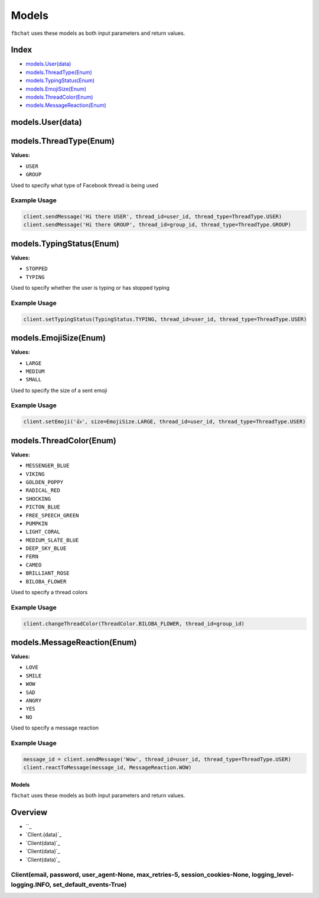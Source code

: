 ======
Models
======

``fbchat`` uses these models as both input parameters and return values.

Index
=====

- `models.User(data)`_
- `models.ThreadType(Enum)`_
- `models.TypingStatus(Enum)`_
- `models.EmojiSize(Enum)`_
- `models.ThreadColor(Enum)`_
- `models.MessageReaction(Enum)`_

models.User(data)
=================


models.ThreadType(Enum)
=======================

**Values:**

- ``USER``
- ``GROUP``

Used to specify what type of Facebook thread is being used

Example Usage
-------------

.. code-block:: python

    client.sendMessage('Hi there USER', thread_id=user_id, thread_type=ThreadType.USER)
    client.sendMessage('Hi there GROUP', thread_id=group_id, thread_type=ThreadType.GROUP)


models.TypingStatus(Enum)
=========================

**Values:**

- ``STOPPED``
- ``TYPING``

Used to specify whether the user is typing or has stopped typing

Example Usage
-------------

.. code-block:: python

    client.setTypingStatus(TypingStatus.TYPING, thread_id=user_id, thread_type=ThreadType.USER)


models.EmojiSize(Enum)
======================

**Values:**

- ``LARGE``
- ``MEDIUM``
- ``SMALL``

Used to specify the size of a sent emoji

Example Usage
-------------

.. code-block:: python

    client.setEmoji('👍', size=EmojiSize.LARGE, thread_id=user_id, thread_type=ThreadType.USER)


models.ThreadColor(Enum)
======================

**Values:**

- ``MESSENGER_BLUE``
- ``VIKING``
- ``GOLDEN_POPPY``
- ``RADICAL_RED``
- ``SHOCKING``
- ``PICTON_BLUE``
- ``FREE_SPEECH_GREEN``
- ``PUMPKIN``
- ``LIGHT_CORAL``
- ``MEDIUM_SLATE_BLUE``
- ``DEEP_SKY_BLUE``
- ``FERN``
- ``CAMEO``
- ``BRILLIANT_ROSE``
- ``BILOBA_FLOWER``

Used to specify a thread colors

Example Usage
-------------

.. code-block:: python

    client.changeThreadColor(ThreadColor.BILOBA_FLOWER, thread_id=group_id)


models.MessageReaction(Enum)
======================

**Values:**

- ``LOVE``
- ``SMILE``
- ``WOW``
- ``SAD``
- ``ANGRY``
- ``YES``
- ``NO``

Used to specify a message reaction

Example Usage
-------------

.. code-block:: python

    message_id = client.sendMessage('Wow', thread_id=user_id, thread_type=ThreadType.USER)
    client.reactToMessage(message_id, MessageReaction.WOW)

------
Models
------

``fbchat`` uses these models as both input parameters and return values.

Overview
========

- ``_
- `Client.(data)`_
- `Client(data)`_
- `Client(data)`_
- `Client(data)`_


Client(email, password, user_agent-None, max_retries-5, session_cookies-None, logging_level-logging.INFO, set_default_events-True)
----------------------------------------------------------------------------------------------------------------------------------
